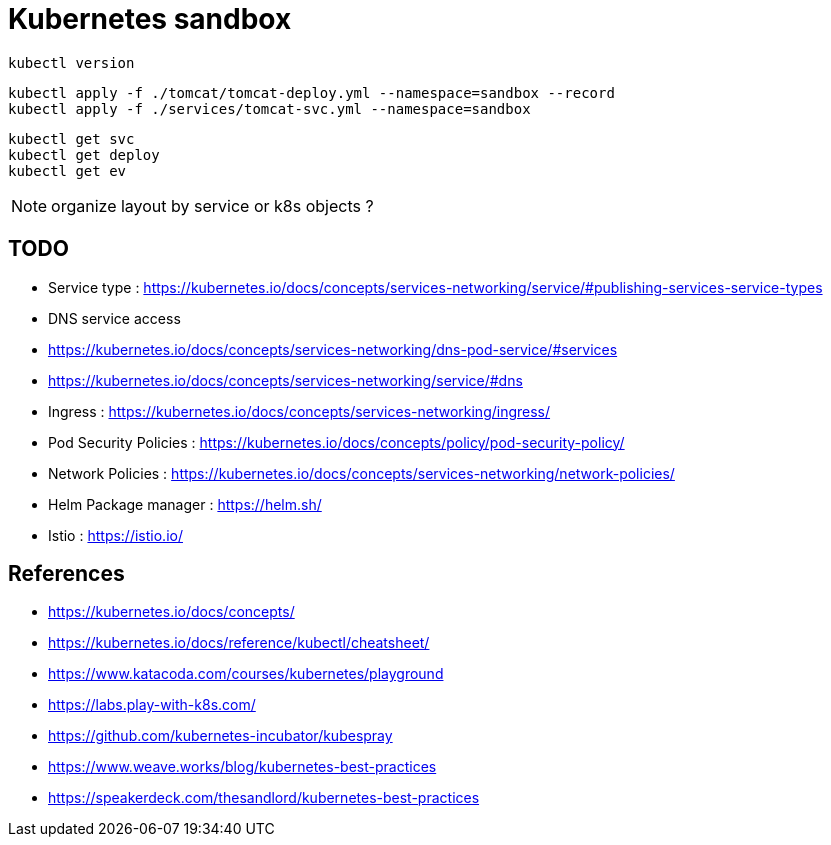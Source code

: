 = Kubernetes sandbox

 kubectl version

 kubectl apply -f ./tomcat/tomcat-deploy.yml --namespace=sandbox --record
 kubectl apply -f ./services/tomcat-svc.yml --namespace=sandbox

 kubectl get svc
 kubectl get deploy
 kubectl get ev

NOTE: organize layout by service or k8s objects ?

== TODO

* Service type : https://kubernetes.io/docs/concepts/services-networking/service/#publishing-services-service-types
* DNS service access
  * https://kubernetes.io/docs/concepts/services-networking/dns-pod-service/#services
  * https://kubernetes.io/docs/concepts/services-networking/service/#dns
* Ingress : https://kubernetes.io/docs/concepts/services-networking/ingress/
* Pod Security Policies : https://kubernetes.io/docs/concepts/policy/pod-security-policy/
* Network Policies : https://kubernetes.io/docs/concepts/services-networking/network-policies/
* Helm Package manager : https://helm.sh/
* Istio : https://istio.io/

== References

* https://kubernetes.io/docs/concepts/
* https://kubernetes.io/docs/reference/kubectl/cheatsheet/
* https://www.katacoda.com/courses/kubernetes/playground
* https://labs.play-with-k8s.com/
* https://github.com/kubernetes-incubator/kubespray
* https://www.weave.works/blog/kubernetes-best-practices
* https://speakerdeck.com/thesandlord/kubernetes-best-practices
